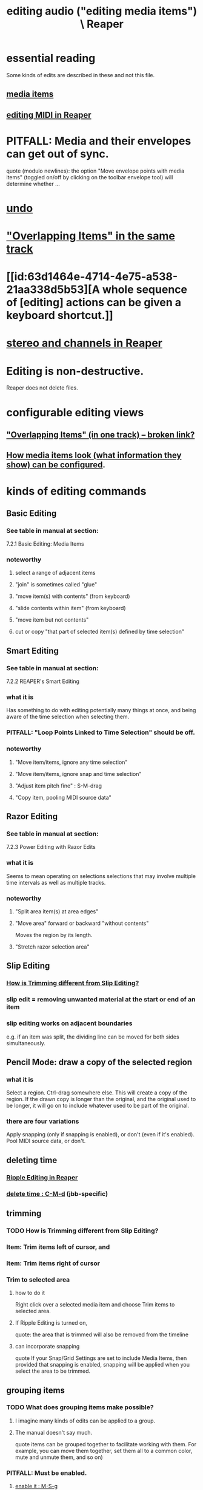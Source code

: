 :PROPERTIES:
:ID:       0a895788-7ff0-4527-96ee-120a527f14fe
:END:
#+title: editing audio ("editing media items") \ Reaper
* essential reading
  Some kinds of edits are described in these and not this file.
** [[https://github.com/JeffreyBenjaminBrown/public_notes_with_github-navigable_links/blob/master/reaper/media_item_views_in_reaper.org][media items]]
** [[https://github.com/JeffreyBenjaminBrown/public_notes_with_github-navigable_links/blob/master/reaper/editing_midi_in_reaper.org][editing MIDI in Reaper]]
* PITFALL: Media and their envelopes can get out of sync.
:PROPERTIES:
:ID:       a864df5e-c735-42bf-980f-56d74f465453
:END:
  quote (modulo newlines):
  the option "Move envelope points with media items" (toggled on/off by clicking on the toolbar envelope tool) will determine whether ...
* [[https://github.com/JeffreyBenjaminBrown/public_notes_with_github-navigable_links/blob/master/reaper/undo_in_reaper.org][undo]]
* [[https://github.com/JeffreyBenjaminBrown/public_notes_with_github-navigable_links/blob/master/reaper/overlapping_items_in_the_same_track_reaper.org]["Overlapping Items" in the same track]]
* [[id:63d1464e-4714-4e75-a538-21aa338d5b53][A whole sequence of [editing] actions can be given a keyboard shortcut.]]
* [[https://github.com/JeffreyBenjaminBrown/public_notes_with_github-navigable_links/blob/master/reaper/stereo_and_channels_in_reaper.org][stereo and channels in Reaper]]
* Editing is non-destructive.
  Reaper does not delete files.
* configurable editing views
** [[:id:cfcf9ddd-8686-4350-bc00-34bf3d883c47]["Overlapping Items" (in one track) -- broken link?]]
** [[https://github.com/JeffreyBenjaminBrown/public_notes_with_github-navigable_links/blob/master/reaper/media_item_views_in_reaper.org#what-information-media-items-show-can-be-configured][How media items look (what information they show) can be configured]].
* kinds of editing commands
** Basic Editing
:PROPERTIES:
:ID:       f625c27d-b448-44a8-b667-0faf07543ea3
:END:
*** See table in manual at section:
    7.2.1
    Basic Editing: Media Items
*** noteworthy
**** select a range of adjacent items
**** "join" is sometimes called "glue"
**** "move item(s) with contents" (from keyboard)
**** "slide contents within item" (from keyboard)
**** "move item but not contents"
**** cut or copy "that part of selected item(s) defined by time selection"
** Smart Editing
*** See table in manual at section:
    7.2.2
    REAPER's Smart Editing
*** what it is
:PROPERTIES:
:ID:       8692703b-8f0e-49a8-bcbf-1e83885dd3eb
:END:
    Has something to do with editing potentially many things at once,
    and being aware of the time selection when selecting them.
*** PITFALL: "Loop Points Linked to Time Selection" should be off.
:PROPERTIES:
:ID:       c5bde97b-d226-48aa-8300-d31233bb57b5
:END:
*** noteworthy
**** "Move item/items, ignore any time selection"
**** "Move item/items, ignore snap and time selection"
**** "Adjust item pitch fine" : S-M-drag
:PROPERTIES:
:ID:       5ccfd0db-f054-48c6-ab8b-69100dcad02e
:END:
**** "Copy item, pooling MIDI source data"
** Razor Editing
*** See table in manual at section:
    7.2.3
    Power Editing with Razor Edits
*** what it is
    Seems to mean operating on selections selections that
    may involve multiple time intervals as well as multiple tracks.
*** noteworthy
**** "Split area item(s) at area edges"
**** "Move area" forward or backward "without contents"
     Moves the region by its length.
**** "Stretch razor selection area"
** Slip Editing
*** [[https://github.com/JeffreyBenjaminBrown/public_notes_with_github-navigable_links/blob/master/reaper/editing_audio_editing_media_items_in_reaper.org#todo-how-is-trimming-different-from-slip-editing][How is Trimming different from Slip Editing?]]
*** slip edit = removing unwanted material at the start or end of an item
:PROPERTIES:
:ID:       48932e09-2584-4503-b10a-8e0d507f2307
:END:
*** slip editing works on adjacent boundaries
    e.g. if an item was split,
    the dividing line can be moved for both sides simultaneously.
** Pencil Mode: draw a copy of the selected region
*** what it is
    Select a region.
    Ctrl-drag somewhere else.
    This will create a copy of the region.
    If the drawn copy is longer than the original,
    and the original used to be longer,
    it will go on to include whatever used to be part of the original.
*** there are four variations
    Apply snapping (only if snapping is enabled),
    or don't (even if it's enabled).
    Pool MIDI source data, or don't.
** deleting time
*** [[https://github.com/JeffreyBenjaminBrown/public_notes_with_github-navigable_links/blob/master/ripple_editing_in_reaper.org][Ripple Editing in Reaper]]
*** [[https://github.com/JeffreyBenjaminBrown/public_notes_with_github-navigable_links/blob/master/reaper/reaper_shortcuts_and_context_menus.org#delete-time--c-m-s-d][delete time : C-M-d]] (jbb-specific)
** trimming
*** TODO How is Trimming different from Slip Editing?
:PROPERTIES:
:ID:       cea1e287-9ae8-4145-b1eb-3e969755912f
:END:
*** Item: Trim items left of cursor, and
*** Item: Trim items right of cursor
*** Trim to selected area
**** how to do it
     Right click over a selected media item and choose Trim items to selected area.
**** If Ripple Editing is turned on,
     quote:
     the area that is trimmed will also be removed from the timeline
**** can incorporate snapping
     quote
     If your Snap/Grid Settings are set to include Media Items, then provided that
  snapping is enabled, snapping will be applied when you select the area to be trimmed.
** grouping items
*** TODO What does grouping items make possible?
:PROPERTIES:
:ID:       ea1efd29-be54-4588-936f-af5f05a46dab
:END:
**** I imagine many kinds of edits can be applied to a group.
**** The manual doesn't say much.
     quote
     items can be
 grouped together to facilitate working with them. For example,
 you can move them together, set them all to a common color,
 mute and unmute them, and so on)
*** PITFALL: Must be enabled.
**** [[https://github.com/JeffreyBenjaminBrown/public_notes_with_github-navigable_links/blob/master/reaper/editing_audio_editing_media_items_in_reaper.org#enable-grouping--m-s-g][enable it : M-S-g]]
*** Multiple groups can be saved.
*** Might also want to enable "Selecting one item selects group".
*** group item shortcuts, some
**** enable grouping : M-S-g
:PROPERTIES:
:ID:       b1ae23b9-6949-4da8-927a-6d7226bc3576
:END:
**** add selected items to a group : g
**** remove from a group : u
** Spectrogram View and Spectral Editing
:PROPERTIES:
:ID:       45ebc711-cc3d-4c7e-ac3e-ca1bc7099dfe
:END:
   That's the title of section 7.38
*** faded rectnalge edits
    Draw a rectangle on the spectrogram.
    Raise or lower its volume.
    *Fade all four edges*.
* more edits, harder to categorize
** move or copy time selection to cursor position
:PROPERTIES:
:ID:       5b98d328-e336-4785-8d19-36c999d9ddd0
:END:
*** quote
    The Actions List (chapter 15) include actions to move or copy the contents of a time selection to the
 cursor position. These are Time selection: move contents of time selection to edit cursor (moving later
 items) and Time selection: copy contents of time selection to edit cursor (moving later items).
** overriding the editing of other selected items when one is edited
*** TODO I see how to do this for slip editing, but not in general.
:PROPERTIES:
:ID:       7ad32d17-22c6-4669-8537-9e26b6428a48
:END:
    Maybe the Ctrl modifier lets you do that for other edits.
    Certainly it works for slip editing, as described below.
*** doing that for slip editing: quote
     To slip edit several items in different tracks, select all the media items
 required (for example, hold the Ctrl key while clicking in turn on each
 item, or use the marquee method), then slip edit any selected item. The
 change will be applied to all items in the selection (see left), relative to
 their individual positions on the timeline. You can use Ctrl left drag if
 instead of this if you want only one item to be edited.
** Insert Space in [Time] Selection
:PROPERTIES:
:ID:       4ed8a0af-8f6c-4697-ac97-04741c6192e4
:END:
** "Propagating Item" properties to similarly named items.
*** PITFALL: [[https://github.com/JeffreyBenjaminBrown/public_notes_with_github-navigable_links/blob/master/reaper/pitfalls_reaper.org#propogating-items-means-propogating-an-items-properties-to-other-items][This is badly named.]]
*** the two varieties:
    "Propagate item to similarly named items on track"
    "Propagate item to similarly named items" (all tracks)
** "Implode Items To One Track"
   collects an across-track selection of items to a single track,
   preserving each one's positioning/timing.
** normalizing audio items
*** two ways to normalize a selection of items at once
    One is to give them "common gain".
    In this case, only the one with the loudest peak will reach maximum volume
      (at some point).
    The other is not to do that, in which case they all do (at some point).
** [[https://github.com/JeffreyBenjaminBrown/public_notes_with_github-navigable_links/blob/master/reaper/nudge_reaper.org#multiple-kinds-of-things-can-be-nudged][Multiple kinds of things can be nudged]], and not just in time.
** gluing (joining) items
*** PITFALL: Nuances involving FX and channels when gluing items.
:PROPERTIES:
:ID:       9f3a7862-63a1-444c-a76a-b707fd5da58c
:END:
**** FX might render as audio
     quote
     Note 1: When MIDI items are glued, any item that includes take FX such as a VSTi synth is rendered as audio.
**** Channel number might rise.
     quote
     Note 2: Actions are available in the Actions List (see Chapter 15) to ensure that when an item is glued, its
 channels will be increased if necessary to accommodate the output of any item FX. For example, if the action
 Item: Glue items (auto increase channel count with take FX) is applied to an item with FX which use two
 channels for output, then that item will be rendered in stereo (two channels) when glued.
*** glue item(s) : C-S-g
:PROPERTIES:
:ID:       f3977942-afef-4cf1-9ef0-fa85c4143620
:END:
** "Dynamic Splitting - Remove Silent Passages" and "Auto Trim/Split Items"
*** ref : those are thes title of subsections 7.34 and 7.35
* Editing Behavior Preferences
** noteworthy
*** Whether to move the edit cursor during actions
    like changing time selection or inserting media.
**** PITFALL: Configure this at "Preferences / Editing Behavior / Mouse Modifiers / Media item left click"
*** Loop Points linked to Time Selection
:PROPERTIES:
:ID:       94f1f52c-3077-4125-b832-0d84ffab5bdf
:END:
**** The Time Selection and the Time Loop can be the same ("linked"), or not.
**** where to adjust
     Preferences / Editing Behavior
**** ref in manual
     section
       7.7
       Separating Loop Selection from Time Selection
**** When they are unlinked, Alt-drag on the timeline to get the linked behavior.
     (When they are linked, simply dragging will do that.)
* [[https://github.com/JeffreyBenjaminBrown/public_notes_with_github-navigable_links/blob/master/reaper/pitch_detection_pitch_shift_and_time_stretch_in_reaper.org][pitch detection, pitch shift and time stretch in Reaper]]
